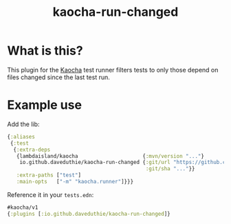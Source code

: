#+TITLE: kaocha-run-changed

* What is this?

This plugin for the [[https://github.com/lambdaisland/kaocha][Kaocha]] test runner filters tests to only those depend on
files changed since the last test run.

* Example use

Add the lib:

#+begin_src clojure
{:aliases
 {:test
  {:extra-deps
   {lambdaisland/kaocha                     {:mvn/version "..."}
    io.github.daveduthie/kaocha-run-changed {:git/url "https://github.com/daveduthie/kaocha-run-changed"
                                             :git/sha "..."}}
   :extra-paths ["test"]
   :main-opts   ["-m" "kaocha.runner"]}}}
#+end_src

Reference it in your =tests.edn=:

#+begin_src clojure
#kaocha/v1
{:plugins [:io.github.daveduthie/kaocha-run-changed]}
#+end_src
